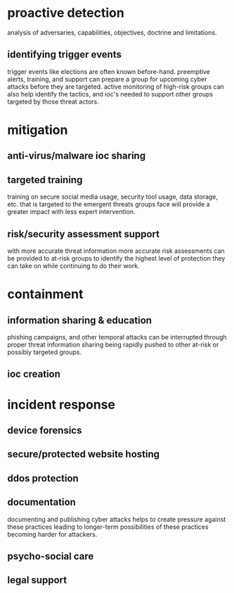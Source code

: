 

* proactive detection
analysis of adversaries, capabilities, objectives, doctrine and limitations.
** identifying trigger events
trigger events like elections are often known before-hand. preemptive alerts, training, and support can prepare a group for upcoming cyber attacks before they are targeted. active monitoring of high-risk groups can also help identify the tactics, and ioc's needed to support other groups targeted by those threat actors.

* mitigation
** anti-virus/malware ioc sharing
** targeted training
training on secure social media usage, security tool usage, data storage, etc. that is targeted to the emergent threats groups face will provide a greater impact with less expert intervention.
** risk/security assessment support
with more accurate threat information more accurate risk assessments can be provided to at-risk groups to identify the highest level of protection they can take on while continuing to do their work.

* containment
** information sharing & education
phishing campaigns, and other temporal attacks can be interrupted through proper threat information sharing being rapidly pushed to other at-risk or possibly targeted groups.
** ioc creation

* incident response
** device forensics
** secure/protected website hosting
** ddos protection
** documentation
documenting and publishing cyber attacks helps to create pressure against these practices leading to longer-term possibilities of these practices becoming harder for attackers.
** psycho-social care
** legal support
